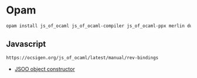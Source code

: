 * Opam
#+begin_src bash
opam install js_of_ocaml js_of_ocaml-compiler js_of_ocaml-ppx merlin dune cohttp-lwt-unix conduit-lwt ocamlformat owl owl-plplot
#+end_src
** Javascript
#+begin_src OCaml
https://ocsigen.org/js_of_ocaml/latest/manual/rev-bindings
#+end_src
- [[https://github.com/OCamlPro/ezjs_cleave/blob/f94e4fd597d04010a79cd745f7ed78bc7ff04b50/src/cleave.ml][JSOO object constructor]]
